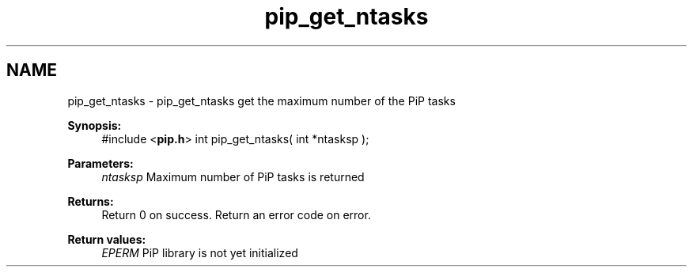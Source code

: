.TH "pip_get_ntasks" 3 "Wed Jul 1 2020" "PiP - Process-in-Process" \" -*- nroff -*-
.ad l
.nh
.SH NAME
pip_get_ntasks \- pip_get_ntasks 
get the maximum number of the PiP tasks
.PP
\fBSynopsis:\fP
.RS 4
#include <\fBpip\&.h\fP> int pip_get_ntasks( int *ntasksp );
.RE
.PP
\fBParameters:\fP
.RS 4
\fIntasksp\fP Maximum number of PiP tasks is returned
.RE
.PP
\fBReturns:\fP
.RS 4
Return 0 on success\&. Return an error code on error\&. 
.RE
.PP
\fBReturn values:\fP
.RS 4
\fIEPERM\fP PiP library is not yet initialized 
.RE
.PP

